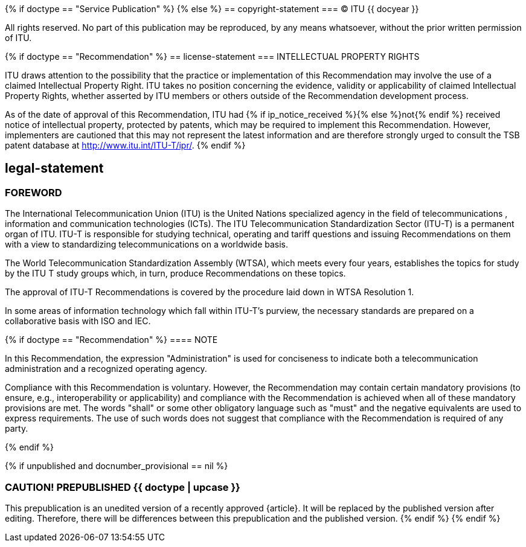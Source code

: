 {% if doctype == "Service Publication" %}
{% else %}
== copyright-statement
=== {blank}
&#xa9; ITU {{ docyear }}

All rights reserved. No part of this publication may be reproduced, by any means whatsoever, without the prior written permission of ITU.

{% if doctype == "Recommendation" %}
== license-statement
=== INTELLECTUAL PROPERTY RIGHTS

ITU draws attention to the possibility that the practice or implementation of this Recommendation may involve the use of a claimed Intellectual Property Right. ITU takes no position concerning the evidence, validity or applicability of claimed Intellectual Property Rights, whether asserted by ITU members or others outside of the Recommendation development process.

As of the date of approval of this Recommendation, ITU had {% if ip_notice_received %}{% else %}not{% endif %} received notice of intellectual property, protected by patents, which may be required to implement this Recommendation. However, implementers are cautioned that this may not represent the latest information and are therefore strongly urged to consult the TSB patent database at http://www.itu.int/ITU-T/ipr/[].
{% endif %}

== legal-statement
=== FOREWORD

The International Telecommunication Union (ITU) is the United Nations specialized agency in the field of telecommunications , information and communication technologies (ICTs). The ITU Telecommunication Standardization Sector (ITU-T) is a permanent organ of ITU. ITU-T is responsible for studying technical, operating and tariff questions and issuing Recommendations on them with a view to standardizing telecommunications on a worldwide basis.

The World Telecommunication Standardization Assembly (WTSA), which meets every four years, establishes the topics for study by the ITU T study groups which, in turn, produce Recommendations on these topics.

The approval of ITU-T Recommendations is covered by the procedure laid down in WTSA Resolution 1.

In some areas of information technology which fall within ITU-T's purview, the necessary standards are prepared on a collaborative basis with ISO and IEC.

{% if doctype == "Recommendation" %}
==== NOTE

In this Recommendation, the expression "Administration" is used for conciseness to indicate both a telecommunication administration and a recognized operating agency.

Compliance with this Recommendation is voluntary. However, the Recommendation may contain certain mandatory provisions (to ensure, e.g., interoperability or applicability) and compliance with the Recommendation is achieved when all of these mandatory provisions are met. The words "shall" or some other obligatory language such as "must" and the negative equivalents are used to express requirements. The use of such words does not suggest that compliance with the Recommendation is required of any party.

{% endif %}

{% if unpublished and docnumber_provisional == nil %}
[[draft-warning]]
=== CAUTION! PREPUBLISHED {{ doctype  | upcase }}

This prepublication is an unedited version of a recently approved {{doctype}}.
It will be replaced by the published version after editing. Therefore,
there will be differences between this prepublication and the published
version.
{% endif %}
{% endif %}



